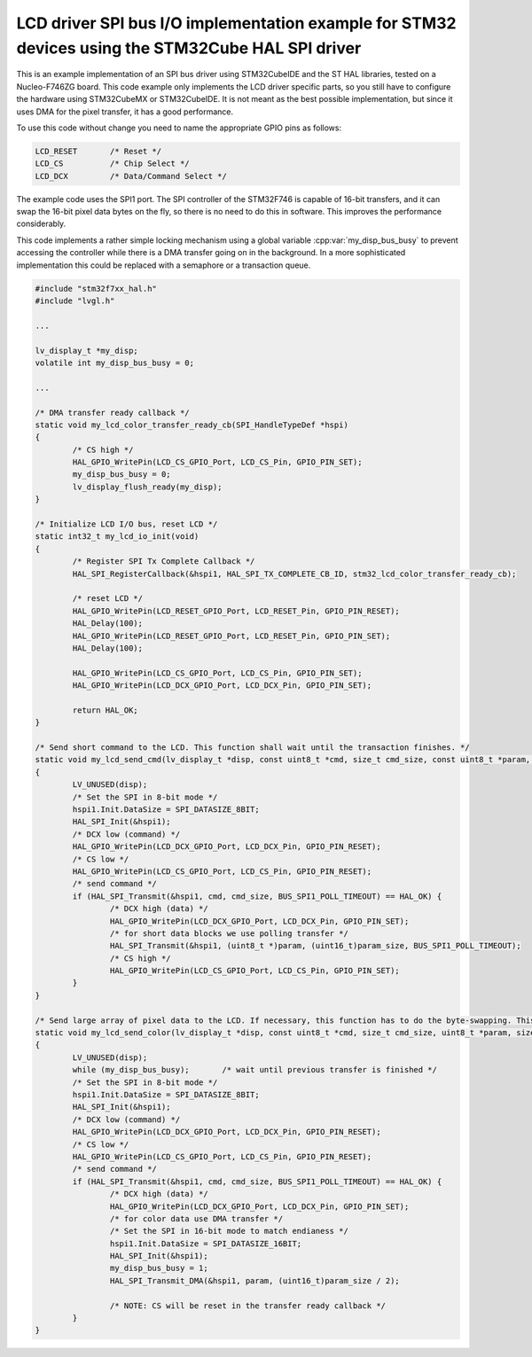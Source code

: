 ==================================================================================================
LCD driver SPI bus I/O implementation example for STM32 devices using the STM32Cube HAL SPI driver
==================================================================================================

This is an example implementation of an SPI bus driver using STM32CubeIDE and the ST HAL libraries, tested on a Nucleo-F746ZG board. This code example only implements
the LCD driver specific parts, so you still have to configure the hardware using STM32CubeMX or STM32CubeIDE. It is not meant as the best possible implementation,
but since it uses DMA for the pixel transfer, it has a good performance.

To use this code without change you need to name the appropriate GPIO pins as follows:

.. code:: c

	LCD_RESET	/* Reset */
	LCD_CS		/* Chip Select */
	LCD_DCX		/* Data/Command Select */

The example code uses the SPI1 port. The SPI controller of the STM32F746 is capable of 16-bit transfers, and it can swap the 16-bit pixel data bytes on the fly, so
there is no need to do this in software. This improves the performance considerably.

This code implements a rather simple locking mechanism using a global variable :cpp:var:`my_disp_bus_busy` to prevent accessing the controller while there is a DMA transfer
going on in the background. In a more sophisticated implementation this could be replaced with a semaphore or a transaction queue.

.. code:: c

	#include "stm32f7xx_hal.h"
	#include "lvgl.h"
	
	...
	
	lv_display_t *my_disp;
	volatile int my_disp_bus_busy = 0;

	...
	
	/* DMA transfer ready callback */
	static void my_lcd_color_transfer_ready_cb(SPI_HandleTypeDef *hspi)
	{
		/* CS high */
		HAL_GPIO_WritePin(LCD_CS_GPIO_Port, LCD_CS_Pin, GPIO_PIN_SET);
		my_disp_bus_busy = 0;
		lv_display_flush_ready(my_disp);
	}

	/* Initialize LCD I/O bus, reset LCD */
	static int32_t my_lcd_io_init(void)
	{
		/* Register SPI Tx Complete Callback */
		HAL_SPI_RegisterCallback(&hspi1, HAL_SPI_TX_COMPLETE_CB_ID, stm32_lcd_color_transfer_ready_cb);

		/* reset LCD */
		HAL_GPIO_WritePin(LCD_RESET_GPIO_Port, LCD_RESET_Pin, GPIO_PIN_RESET);
		HAL_Delay(100);
		HAL_GPIO_WritePin(LCD_RESET_GPIO_Port, LCD_RESET_Pin, GPIO_PIN_SET);
		HAL_Delay(100);

		HAL_GPIO_WritePin(LCD_CS_GPIO_Port, LCD_CS_Pin, GPIO_PIN_SET);
		HAL_GPIO_WritePin(LCD_DCX_GPIO_Port, LCD_DCX_Pin, GPIO_PIN_SET);

		return HAL_OK;
	}

	/* Send short command to the LCD. This function shall wait until the transaction finishes. */
	static void my_lcd_send_cmd(lv_display_t *disp, const uint8_t *cmd, size_t cmd_size, const uint8_t *param, size_t param_size)
	{
		LV_UNUSED(disp);
		/* Set the SPI in 8-bit mode */
		hspi1.Init.DataSize = SPI_DATASIZE_8BIT;
		HAL_SPI_Init(&hspi1);
		/* DCX low (command) */
		HAL_GPIO_WritePin(LCD_DCX_GPIO_Port, LCD_DCX_Pin, GPIO_PIN_RESET);
		/* CS low */
		HAL_GPIO_WritePin(LCD_CS_GPIO_Port, LCD_CS_Pin, GPIO_PIN_RESET);
		/* send command */
		if (HAL_SPI_Transmit(&hspi1, cmd, cmd_size, BUS_SPI1_POLL_TIMEOUT) == HAL_OK) {
			/* DCX high (data) */
			HAL_GPIO_WritePin(LCD_DCX_GPIO_Port, LCD_DCX_Pin, GPIO_PIN_SET);
			/* for short data blocks we use polling transfer */
			HAL_SPI_Transmit(&hspi1, (uint8_t *)param, (uint16_t)param_size, BUS_SPI1_POLL_TIMEOUT);
			/* CS high */
			HAL_GPIO_WritePin(LCD_CS_GPIO_Port, LCD_CS_Pin, GPIO_PIN_SET);
		}
	}

	/* Send large array of pixel data to the LCD. If necessary, this function has to do the byte-swapping. This function can do the transfer in the background. */
	static void my_lcd_send_color(lv_display_t *disp, const uint8_t *cmd, size_t cmd_size, uint8_t *param, size_t param_size)
	{
		LV_UNUSED(disp);
		while (my_disp_bus_busy);	/* wait until previous transfer is finished */
		/* Set the SPI in 8-bit mode */
		hspi1.Init.DataSize = SPI_DATASIZE_8BIT;
		HAL_SPI_Init(&hspi1);
		/* DCX low (command) */
		HAL_GPIO_WritePin(LCD_DCX_GPIO_Port, LCD_DCX_Pin, GPIO_PIN_RESET);
		/* CS low */
		HAL_GPIO_WritePin(LCD_CS_GPIO_Port, LCD_CS_Pin, GPIO_PIN_RESET);
		/* send command */
		if (HAL_SPI_Transmit(&hspi1, cmd, cmd_size, BUS_SPI1_POLL_TIMEOUT) == HAL_OK) {
			/* DCX high (data) */
			HAL_GPIO_WritePin(LCD_DCX_GPIO_Port, LCD_DCX_Pin, GPIO_PIN_SET);
			/* for color data use DMA transfer */
			/* Set the SPI in 16-bit mode to match endianess */
			hspi1.Init.DataSize = SPI_DATASIZE_16BIT;
			HAL_SPI_Init(&hspi1);
			my_disp_bus_busy = 1;
			HAL_SPI_Transmit_DMA(&hspi1, param, (uint16_t)param_size / 2);

			/* NOTE: CS will be reset in the transfer ready callback */
		}
	}
